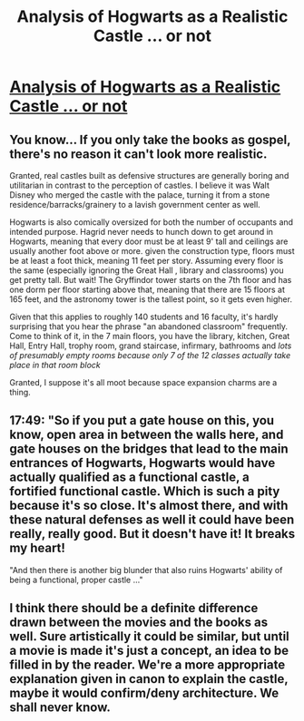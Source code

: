 #+TITLE: Analysis of Hogwarts as a Realistic Castle ... or not

* [[https://youtu.be/PIdYn3L2_0U][Analysis of Hogwarts as a Realistic Castle ... or not]]
:PROPERTIES:
:Author: shimmertree
:Score: 8
:DateUnix: 1501299454.0
:DateShort: 2017-Jul-29
:END:

** You know... If you only take the books as gospel, there's no reason it can't look more realistic.

Granted, real castles built as defensive structures are generally boring and utilitarian in contrast to the perception of castles. I believe it was Walt Disney who merged the castle with the palace, turning it from a stone residence/barracks/grainery to a lavish government center as well.

Hogwarts is also comically oversized for both the number of occupants and intended purpose. Hagrid never needs to hunch down to get around in Hogwarts, meaning that every door must be at least 9' tall and ceilings are usually another foot above or more. given the construction type, floors must be at least a foot thick, meaning 11 feet per story. Assuming every floor is the same (especially ignoring the Great Hall , library and classrooms) you get pretty tall. But wait! The Gryffindor tower starts on the 7th floor and has one dorm per floor starting above that, meaning that there are 15 floors at 165 feet, and the astronomy tower is the tallest point, so it gets even higher.

Given that this applies to roughly 140 students and 16 faculty, it's hardly surprising that you hear the phrase "an abandoned classroom" frequently. Come to think of it, in the 7 main floors, you have the library, kitchen, Great Hall, Entry Hall, trophy room, grand staircase, infirmary, bathrooms and /lots of presumably empty rooms because only 7 of the 12 classes actually take place in that room block/

Granted, I suppose it's all moot because space expansion charms are a thing.
:PROPERTIES:
:Author: motoko_urashima
:Score: 6
:DateUnix: 1501335809.0
:DateShort: 2017-Jul-29
:END:


** 17:49: "So if you put a gate house on this, you know, open area in between the walls here, and gate houses on the bridges that lead to the main entrances of Hogwarts, Hogwarts would have actually qualified as a functional castle, a fortified functional castle. Which is such a pity because it's so close. It's almost there, and with these natural defenses as well it could have been really, really good. But it doesn't have it! It breaks my heart!

"And then there is another big blunder that also ruins Hogwarts' ability of being a functional, proper castle ..."
:PROPERTIES:
:Author: shimmertree
:Score: 1
:DateUnix: 1501300395.0
:DateShort: 2017-Jul-29
:END:


** I think there should be a definite difference drawn between the movies and the books as well. Sure artistically it could be similar, but until a movie is made it's just a concept, an idea to be filled in by the reader. We're a more appropriate explanation given in canon to explain the castle, maybe it would confirm/deny architecture. We shall never know.
:PROPERTIES:
:Score: 1
:DateUnix: 1501334644.0
:DateShort: 2017-Jul-29
:END:
